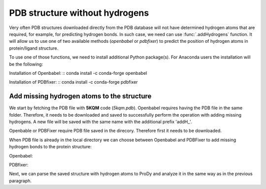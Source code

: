 .. _insty_tutorial:

PDB structure without hydrogens
===============================================================================

Very often PDB structures downloaded directly from the PDB database will not
have determined hydrogen atoms that are required, for example, for predicting
hydrogen bonds. In such case, we need can use :func:`.addHydrogens`
function. It will allow us to use one of two available methods (*openbabel*
or *pdbfixer*) to predict the position of hydrogen atoms in protein/ligand structure.

To use one of those functions, we need to install additional Python package(s).
For Anaconda users the installation will be the following:

Installation of Openbabel:
:: conda install -c conda-forge openbabel   

Installation of PDBfixer:
:: conda install -c conda-forge pdbfixer


Add missing hydrogen atoms to the structure
-------------------------------------------------------------------------------

We start by fetching the PDB file with **5KQM** code (*5kqm.pdb*). Openbabel
requires having the PDB file in the same folder. Therefore, it needs to be 
downloaded and saved to successfully perform the operation with adding 
missing hydrogens. A new file will be saved with the same name with the
additional prefix 'addH_'.

.. ipython:: python

   from prody import *
   from pylab import *
   import matplotlib
   ion()   # turn interactive mode on

Openbable or PDBFixer require PDB file saved in the direcory. Therefore
first it needs to be downloaded.

.. ipython:: python

   fetchPDB('5kqm', compressed=False)

When PDB file is already in the local directory we can choose between
Openbabel and PDBFixer to add missing hydrogen bonds to the protein
structure:

Openbabel:

.. ipython:: python

   PDBname = '5kqm.pdb'
   addMissingAtoms(PDBname, method='openbabel')

PDBfixer:

.. ipython:: python
   addMissingAtoms(PDBname, method='pdbfixer')


Next, we can parse the saved structure with hydrogen atoms to ProDy and analyze
it in the same way as in the previous paragraph.

.. ipython:: python

   pdb2 = parsePDB('addH_'+str(PDBname)).select('protein')




